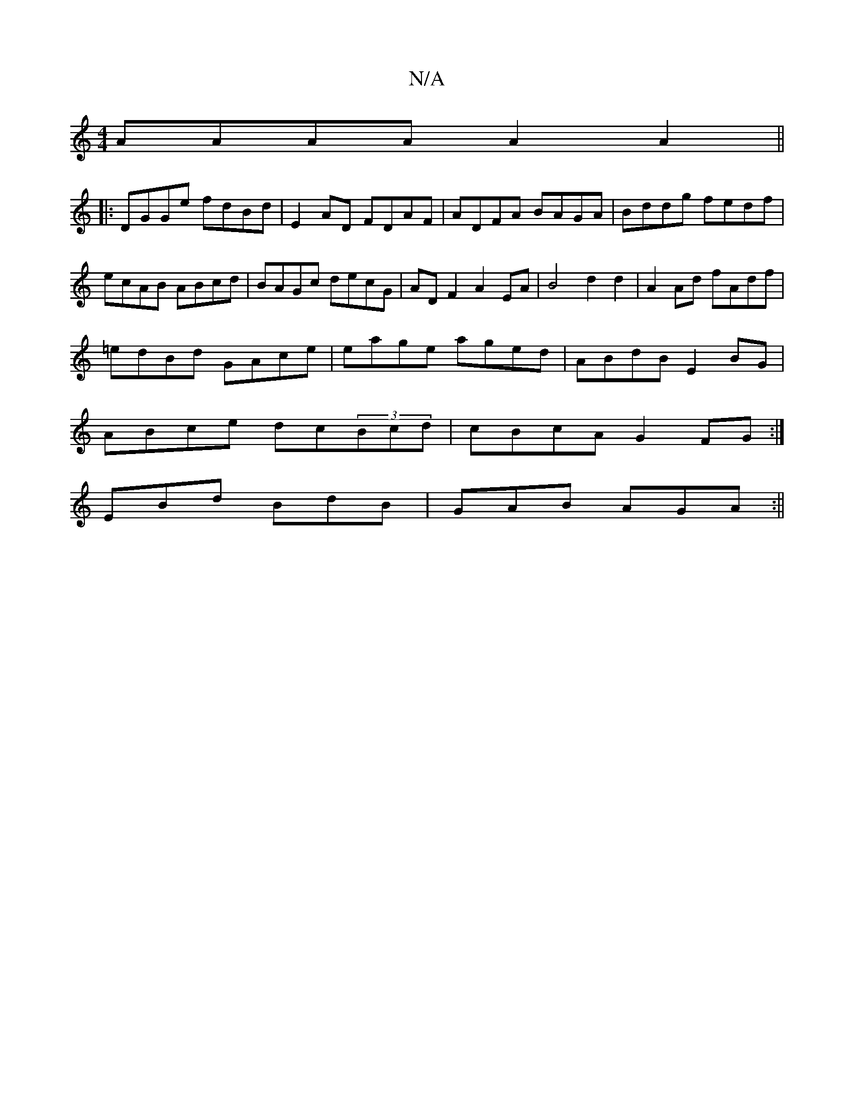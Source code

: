 X:1
T:N/A
M:4/4
R:N/A
K:Cmajor
AAAA A2A2||
|:DGGe fdBd|E2 AD FDAF|ADFA BAGA|Bddg fedf|ecAB ABcd| BAGc decG| AD F2 A2 EA | B4 d2 d2 | A2 Ad fAdf |
=edBd  GAce | eage aged | ABdB E2 BG|
ABce dc(3Bcd|cBcA G2FG :|
EBd BdB | GAB AGA :||